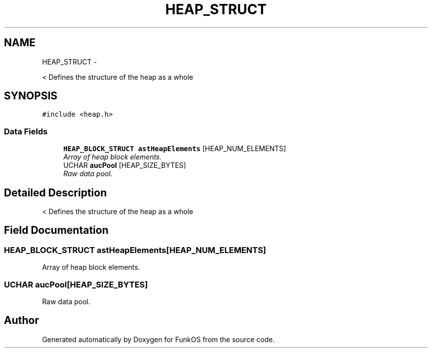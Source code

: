 .TH "HEAP_STRUCT" 3 "20 Mar 2010" "Version R3" "FunkOS" \" -*- nroff -*-
.ad l
.nh
.SH NAME
HEAP_STRUCT \- 
.PP
< Defines the structure of the heap as a whole  

.SH SYNOPSIS
.br
.PP
.PP
\fC#include <heap.h>\fP
.SS "Data Fields"

.in +1c
.ti -1c
.RI "\fBHEAP_BLOCK_STRUCT\fP \fBastHeapElements\fP [HEAP_NUM_ELEMENTS]"
.br
.RI "\fIArray of heap block elements. \fP"
.ti -1c
.RI "UCHAR \fBaucPool\fP [HEAP_SIZE_BYTES]"
.br
.RI "\fIRaw data pool. \fP"
.in -1c
.SH "Detailed Description"
.PP 
< Defines the structure of the heap as a whole 
.SH "Field Documentation"
.PP 
.SS "\fBHEAP_BLOCK_STRUCT\fP \fBastHeapElements\fP[HEAP_NUM_ELEMENTS]"
.PP
Array of heap block elements. 
.SS "UCHAR \fBaucPool\fP[HEAP_SIZE_BYTES]"
.PP
Raw data pool. 

.SH "Author"
.PP 
Generated automatically by Doxygen for FunkOS from the source code.
